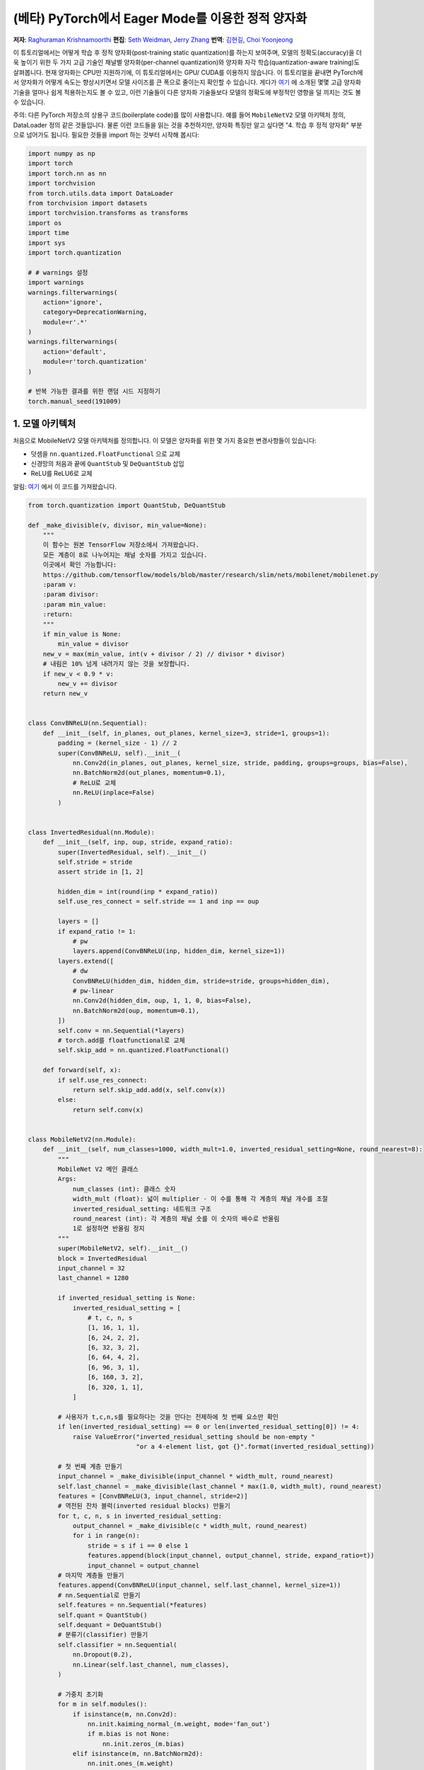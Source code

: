 (베타) PyTorch에서 Eager Mode를 이용한 정적 양자화
=========================================================
**저자**: `Raghuraman Krishnamoorthi <https://github.com/raghuramank100>`_
**편집**: `Seth Weidman <https://github.com/SethHWeidman/>`_, `Jerry Zhang <https:github.com/jerryzh168>`_
**번역**: `김현길 <https://github.com/des00>`_, `Choi Yoonjeong <https://github.com/potatochips178/>`_

이 튜토리얼에서는 어떻게 학습 후 정적 양자화(post-training static quantization)를 하는지 보여주며,
모델의 정확도(accuracy)을 더욱 높이기 위한 두 가지 고급 기술인 채널별 양자화(per-channel quantization)와
양자화 자각 학습(quantization-aware training)도 살펴봅니다. 현재 양자화는 CPU만 지원하기에,
이 튜토리얼에서는 GPU/ CUDA를 이용하지 않습니다.
이 튜토리얼을 끝내면 PyTorch에서 양자화가 어떻게 속도는 향상시키면서 모델 사이즈를 큰 폭으로 줄이는지
확인할 수 있습니다. 게다가 `여기 <https://arxiv.org/abs/1806.08342>`_ 에 소개된 몇몇 고급 양자화 기술을
얼마나 쉽게 적용하는지도 볼 수 있고, 이런 기술들이 다른 양자화 기술들보다 모델의 정확도에 부정적인 영향을
덜 끼치는 것도 볼 수 있습니다.

주의: 다른 PyTorch 저장소의 상용구 코드(boilerplate code)를 많이 사용합니다.
예를 들어 ``MobileNetV2`` 모델 아키텍처 정의, DataLoader 정의 같은 것들입니다.
물론 이런 코드들을 읽는 것을 추천하지만, 양자화 특징만 알고 싶다면
"4. 학습 후 정적 양자화" 부분으로 넘어가도 됩니다.
필요한 것들을 import 하는 것부터 시작해 봅시다:

.. code:: python

    import numpy as np
    import torch
    import torch.nn as nn
    import torchvision
    from torch.utils.data import DataLoader
    from torchvision import datasets
    import torchvision.transforms as transforms
    import os
    import time
    import sys
    import torch.quantization

    # # warnings 설정
    import warnings
    warnings.filterwarnings(
        action='ignore',
        category=DeprecationWarning,
        module=r'.*'
    )
    warnings.filterwarnings(
        action='default',
        module=r'torch.quantization'
    )

    # 반복 가능한 결과를 위한 랜덤 시드 지정하기
    torch.manual_seed(191009)

1. 모델 아키텍처
---------------------

처음으로 MobileNetV2 모델 아키텍처를 정의합니다.
이 모델은 양자화를 위한 몇 가지 중요한 변경사항들이 있습니다:

- 덧셈을 ``nn.quantized.FloatFunctional`` 으로 교체
- 신경망의 처음과 끝에 ``QuantStub`` 및 ``DeQuantStub`` 삽입
- ReLU를 ReLU6로 교체

알림: `여기 <https://github.com/pytorch/vision/blob/master/torchvision/models/mobilenet.py>`_ 에서
이 코드를 가져왔습니다.

.. code:: python

    from torch.quantization import QuantStub, DeQuantStub

    def _make_divisible(v, divisor, min_value=None):
        """
        이 함수는 원본 TensorFlow 저장소에서 가져왔습니다.
        모든 계층이 8로 나누어지는 채널 숫자를 가지고 있습니다.
        이곳에서 확인 가능합니다:
        https://github.com/tensorflow/models/blob/master/research/slim/nets/mobilenet/mobilenet.py
        :param v:
        :param divisor:
        :param min_value:
        :return:
        """
        if min_value is None:
            min_value = divisor
        new_v = max(min_value, int(v + divisor / 2) // divisor * divisor)
        # 내림은 10% 넘게 내려가지 않는 것을 보장합니다.
        if new_v < 0.9 * v:
            new_v += divisor
        return new_v


    class ConvBNReLU(nn.Sequential):
        def __init__(self, in_planes, out_planes, kernel_size=3, stride=1, groups=1):
            padding = (kernel_size - 1) // 2
            super(ConvBNReLU, self).__init__(
                nn.Conv2d(in_planes, out_planes, kernel_size, stride, padding, groups=groups, bias=False),
                nn.BatchNorm2d(out_planes, momentum=0.1),
                # ReLU로 교체
                nn.ReLU(inplace=False)
            )


    class InvertedResidual(nn.Module):
        def __init__(self, inp, oup, stride, expand_ratio):
            super(InvertedResidual, self).__init__()
            self.stride = stride
            assert stride in [1, 2]

            hidden_dim = int(round(inp * expand_ratio))
            self.use_res_connect = self.stride == 1 and inp == oup

            layers = []
            if expand_ratio != 1:
                # pw
                layers.append(ConvBNReLU(inp, hidden_dim, kernel_size=1))
            layers.extend([
                # dw
                ConvBNReLU(hidden_dim, hidden_dim, stride=stride, groups=hidden_dim),
                # pw-linear
                nn.Conv2d(hidden_dim, oup, 1, 1, 0, bias=False),
                nn.BatchNorm2d(oup, momentum=0.1),
            ])
            self.conv = nn.Sequential(*layers)
            # torch.add를 floatfunctional로 교체
            self.skip_add = nn.quantized.FloatFunctional()

        def forward(self, x):
            if self.use_res_connect:
                return self.skip_add.add(x, self.conv(x))
            else:
                return self.conv(x)


    class MobileNetV2(nn.Module):
        def __init__(self, num_classes=1000, width_mult=1.0, inverted_residual_setting=None, round_nearest=8):
            """
            MobileNet V2 메인 클래스
            Args:
                num_classes (int): 클래스 숫자
                width_mult (float): 넓이 multiplier - 이 수를 통해 각 계층의 채널 개수를 조절
                inverted_residual_setting: 네트워크 구조
                round_nearest (int): 각 계층의 채널 숫를 이 숫자의 배수로 반올림
                1로 설정하면 반올림 정지
            """
            super(MobileNetV2, self).__init__()
            block = InvertedResidual
            input_channel = 32
            last_channel = 1280

            if inverted_residual_setting is None:
                inverted_residual_setting = [
                    # t, c, n, s
                    [1, 16, 1, 1],
                    [6, 24, 2, 2],
                    [6, 32, 3, 2],
                    [6, 64, 4, 2],
                    [6, 96, 3, 1],
                    [6, 160, 3, 2],
                    [6, 320, 1, 1],
                ]

            # 사용자가 t,c,n,s를 필요하다는 것을 안다는 전제하에 첫 번째 요소만 확인
            if len(inverted_residual_setting) == 0 or len(inverted_residual_setting[0]) != 4:
                raise ValueError("inverted_residual_setting should be non-empty "
                                 "or a 4-element list, got {}".format(inverted_residual_setting))

            # 첫 번째 계층 만들기
            input_channel = _make_divisible(input_channel * width_mult, round_nearest)
            self.last_channel = _make_divisible(last_channel * max(1.0, width_mult), round_nearest)
            features = [ConvBNReLU(3, input_channel, stride=2)]
            # 역전된 잔차 블럭(inverted residual blocks) 만들기
            for t, c, n, s in inverted_residual_setting:
                output_channel = _make_divisible(c * width_mult, round_nearest)
                for i in range(n):
                    stride = s if i == 0 else 1
                    features.append(block(input_channel, output_channel, stride, expand_ratio=t))
                    input_channel = output_channel
            # 마지막 계층들 만들기
            features.append(ConvBNReLU(input_channel, self.last_channel, kernel_size=1))
            # nn.Sequential로 만들기
            self.features = nn.Sequential(*features)
            self.quant = QuantStub()
            self.dequant = DeQuantStub()
            # 분류기(classifier) 만들기
            self.classifier = nn.Sequential(
                nn.Dropout(0.2),
                nn.Linear(self.last_channel, num_classes),
            )

            # 가중치 초기화
            for m in self.modules():
                if isinstance(m, nn.Conv2d):
                    nn.init.kaiming_normal_(m.weight, mode='fan_out')
                    if m.bias is not None:
                        nn.init.zeros_(m.bias)
                elif isinstance(m, nn.BatchNorm2d):
                    nn.init.ones_(m.weight)
                    nn.init.zeros_(m.bias)
                elif isinstance(m, nn.Linear):
                    nn.init.normal_(m.weight, 0, 0.01)
                    nn.init.zeros_(m.bias)

        def forward(self, x):

            x = self.quant(x)

            x = self.features(x)
            x = x.mean([2, 3])
            x = self.classifier(x)
            x = self.dequant(x)
            return x

        # 양자화 전에 Conv+BN과 Conv+BN+Relu 모듈 결합(fusion)
        # 이 연산은 숫자를 변경하지 않음
        def fuse_model(self):
            for m in self.modules():
                if type(m) == ConvBNReLU:
                    torch.quantization.fuse_modules(m, ['0', '1', '2'], inplace=True)
                if type(m) == InvertedResidual:
                    for idx in range(len(m.conv)):
                        if type(m.conv[idx]) == nn.Conv2d:
                            torch.quantization.fuse_modules(m.conv, [str(idx), str(idx + 1)], inplace=True)

2. 헬퍼(Helper) 함수
--------------------

다음으로 모델 평가를 위한 헬퍼 함수들을 만듭니다. 코드 대부분은
`여기 <https://github.com/pytorch/examples/blob/master/imagenet/main.py>`_ 에서 가져왔습니다.

.. code:: python

    class AverageMeter(object):
        """평균과 현재 값 계산 및 저장"""
        def __init__(self, name, fmt=':f'):
            self.name = name
            self.fmt = fmt
            self.reset()

        def reset(self):
            self.val = 0
            self.avg = 0
            self.sum = 0
            self.count = 0

        def update(self, val, n=1):
            self.val = val
            self.sum += val * n
            self.count += n
            self.avg = self.sum / self.count

        def __str__(self):
            fmtstr = '{name} {val' + self.fmt + '} ({avg' + self.fmt + '})'
            return fmtstr.format(**self.__dict__)


    def accuracy(output, target, topk=(1,)):
        """특정 k값을 위해 top k 예측의 정확도 계산"""
        with torch.no_grad():
            maxk = max(topk)
            batch_size = target.size(0)

            _, pred = output.topk(maxk, 1, True, True)
            pred = pred.t()
            correct = pred.eq(target.view(1, -1).expand_as(pred))

            res = []
            for k in topk:
                correct_k = correct[:k].reshape(-1).float().sum(0, keepdim=True)
                res.append(correct_k.mul_(100.0 / batch_size))
            return res


    def evaluate(model, criterion, data_loader, neval_batches):
        model.eval()
        top1 = AverageMeter('Acc@1', ':6.2f')
        top5 = AverageMeter('Acc@5', ':6.2f')
        cnt = 0
        with torch.no_grad():
            for image, target in data_loader:
                output = model(image)
                loss = criterion(output, target)
                cnt += 1
                acc1, acc5 = accuracy(output, target, topk=(1, 5))
                print('.', end = '')
                top1.update(acc1[0], image.size(0))
                top5.update(acc5[0], image.size(0))
                if cnt >= neval_batches:
                     return top1, top5

        return top1, top5

    def load_model(model_file):
        model = MobileNetV2()
        state_dict = torch.load(model_file)
        model.load_state_dict(state_dict)
        model.to('cpu')
        return model

    def print_size_of_model(model):
        torch.save(model.state_dict(), "temp.p")
        print('Size (MB):', os.path.getsize("temp.p")/1e6)
        os.remove('temp.p')

3. Dataset과 DataLoader 정의하기
----------------------------------

마지막 주요 설정 단계로서 학습과 테스트 데이터를 위한 DataLoader를 정의합니다.

ImageNet 데이터
^^^^^^^^^^^^^^^

전체 ImageNet Dataset을 이용해서 이 튜토리얼의 코드를 실행시키기 위해, 첫번째로 `ImageNet Data <http://www.image-net.org/download>`_ 의 지시를 따라 ImageNet을 다운로드합니다. 다운로드한 파일의 압축을 'data_path'에 풉니다.

다운로드받은 데이터를 읽기 위해 아래에 정의된 DataLoader 함수들을 사용합니다.
이런 함수들 대부분은
`여기 <https://github.com/pytorch/vision/blob/master/references/detection/train.py>`_ 에서 가져왔습니다.


.. code:: python

    def prepare_data_loaders(data_path):

        normalize = transforms.Normalize(mean=[0.485, 0.456, 0.406],
                                         std=[0.229, 0.224, 0.225])
        dataset = torchvision.datasets.ImageNet(
               data_path, split="train",
             transforms.Compose([
                       transforms.RandomResizedCrop(224),
                       transforms.RandomHorizontalFlip(),
                       transforms.ToTensor(),
                       normalize,
                   ]))
        dataset_test = torchvision.datasets.ImageNet(
              data_path, split="val",
                  transforms.Compose([
                      transforms.Resize(256),
                      transforms.CenterCrop(224),
                      transforms.ToTensor(),
                      normalize,
                  ]))

        train_sampler = torch.utils.data.RandomSampler(dataset)
        test_sampler = torch.utils.data.SequentialSampler(dataset_test)

        data_loader = torch.utils.data.DataLoader(
            dataset, batch_size=train_batch_size,
            sampler=train_sampler)

        data_loader_test = torch.utils.data.DataLoader(
            dataset_test, batch_size=eval_batch_size,
            sampler=test_sampler)

        return data_loader, data_loader_test


다음으로 사전에 학습된 MobileNetV2을 불러옵니다. ``torchvision`` 에서 데이터를 다운로드받을 수 있는 URL은
`여기 <https://github.com/pytorch/vision/blob/master/torchvision/models/mobilenet.py#L9>`_ 입니다.

.. code:: python

    data_path = '~/.data/imagenet'
    saved_model_dir = 'data/'
    float_model_file = 'mobilenet_pretrained_float.pth'
    scripted_float_model_file = 'mobilenet_quantization_scripted.pth'
    scripted_quantized_model_file = 'mobilenet_quantization_scripted_quantized.pth'

    train_batch_size = 30
    eval_batch_size = 50

    data_loader, data_loader_test = prepare_data_loaders(data_path)
    criterion = nn.CrossEntropyLoss()
    float_model = load_model(saved_model_dir + float_model_file).to('cpu')

    # 다음으로 "모듈 결합"을 합니다. 모듈 결합은 메모리 접근을 줄여 모델을 빠르게 만들면서
    # 정확도 수치를 향상시킵니다. 모듈 결합은 어떠한 모델에라도 사용할 수 있지만,
    # 양자화된 모델에 사용하는 것이 특히나 더 일반적입니다.

    print('\n Inverted Residual Block: Before fusion \n\n', float_model.features[1].conv)
    float_model.eval()

    # 모듈 결합
    float_model.fuse_model()

    # Conv+BN+Relu와 Conv+Relu 결합에 유의
    print('\n Inverted Residual Block: After fusion\n\n',float_model.features[1].conv)


마지막으로 "기준"이 될 정확도를 얻기 위해,
모듈 결합을 사용한 양자화되지 않은 모델의 정확도를 봅시다.

.. code:: python

    num_eval_batches = 1000

    print("Size of baseline model")
    print_size_of_model(float_model)

    top1, top5 = evaluate(float_model, criterion, data_loader_test, neval_batches=num_eval_batches)
    print('Evaluation accuracy on %d images, %2.2f'%(num_eval_batches * eval_batch_size, top1.avg))
    torch.jit.save(torch.jit.script(float_model), saved_model_dir + scripted_float_model_file)


전체 모델은 50,000개의 이미지를 가진 eval 데이터셋에서 71.9%의 정확도를 보입니다.

이 값이 비교를 위한 기준이 될 것입니다. 다음으로 양자화된 모델을 봅시다.

4. 학습 후 정적 양자화(post-training static quantization)
--------------------------------------------------------

학습 후 정적 양자화는 동적 양자화처럼 가중치를 float에서 int로 변환하는 것뿐만 아니라
추가적인 단계도 수행합니다. 네트워크에 데이터 배치의 첫 번째 공급과 다른 활성값들의
분포 결과 계산이 이러한 단계입니다. (특히 이러한 추가적인 단계는 계산한 값을
기록하고 싶은 지점에 `observer` 모듈을 삽입합으로써 끝납니다.)
이러한 분포들은 추론 시점에 특정한 다른 활성값들이 어떻게 양자화되어야 하는지 결정하는데 사용됩니다.
(간단한 방법으로는 단순히 활성값들의 전체 범위를 256개의 단계로 나누는 것이지만,
좀 더 복잡한 방법도 제공합니다.) 특히, 이러한 추가적인 단계는 각 연산 사이사이의
양자화된 값을 float으로 변환 - 및 int로 되돌림 - 하는 것뿐만 아니라
양자화된 값을 모든 연산들끼리 주고 받는 것도 가능하게 하여 엄청난 속도 향상이 됩니다.

.. code:: python

    num_calibration_batches = 32

    myModel = load_model(saved_model_dir + float_model_file).to('cpu')
    myModel.eval()

    # Conv, bn과 relu 결합
    myModel.fuse_model()

    # 양자화 설정 명시
    # 간단한 min/max 범위 추정 및 텐서별 가중치 양자화로 시작
    myModel.qconfig = torch.quantization.default_qconfig
    print(myModel.qconfig)
    torch.quantization.prepare(myModel, inplace=True)

    # 첫 번째 보정
    print('Post Training Quantization Prepare: Inserting Observers')
    print('\n Inverted Residual Block:After observer insertion \n\n', myModel.features[1].conv)

    # 학습 세트로 보정
    evaluate(myModel, criterion, data_loader, neval_batches=num_calibration_batches)
    print('Post Training Quantization: Calibration done')

    # 양자화된 모델로 변환
    torch.quantization.convert(myModel, inplace=True)
    print('Post Training Quantization: Convert done')
    print('\n Inverted Residual Block: After fusion and quantization, note fused modules: \n\n',myModel.features[1].conv)

    print("Size of model after quantization")
    print_size_of_model(myModel)

    top1, top5 = evaluate(myModel, criterion, data_loader_test, neval_batches=num_eval_batches)
    print('Evaluation accuracy on %d images, %2.2f'%(num_eval_batches * eval_batch_size, top1.avg))

양자화된 모델은 eval 데이터셋에서 56.7%의 정확도를 보여줍니다. 이는 양자화 파라미터를 결정하기 위해 단순 min/max Observer를 사용했기 때문입니다. 그럼에도 불구하고 모델의 크기를 3.6 MB 밑으로 줄였습니다. 이는 거의 4분의 1 로 줄어든 크기입니다.

이에 더해 단순히 다른 양자화 설정을 사용하기만 해도 정확도를 큰 폭으로 향상시킬 수 있습니다.
x86 아키텍처에서 양자화를 위한 권장 설정을 그대로 쓰기만 해도 됩니다.
이러한 설정은 아래와 같습니다:

- 채널별 기본 가중치 양자화
- 활성값을 수집해서 최적화된 양자화 파라미터를 고르는 히스토그램 Observer 사용

.. code:: python

    per_channel_quantized_model = load_model(saved_model_dir + float_model_file)
    per_channel_quantized_model.eval()
    per_channel_quantized_model.fuse_model()
    per_channel_quantized_model.qconfig = torch.quantization.get_default_qconfig('fbgemm')
    print(per_channel_quantized_model.qconfig)

    torch.quantization.prepare(per_channel_quantized_model, inplace=True)
    evaluate(per_channel_quantized_model,criterion, data_loader, num_calibration_batches)
    torch.quantization.convert(per_channel_quantized_model, inplace=True)
    top1, top5 = evaluate(per_channel_quantized_model, criterion, data_loader_test, neval_batches=num_eval_batches)
    print('Evaluation accuracy on %d images, %2.2f'%(num_eval_batches * eval_batch_size, top1.avg))
    torch.jit.save(torch.jit.script(per_channel_quantized_model), saved_model_dir + scripted_quantized_model_file)


단순히 양자화 설정 방법을 변경하는 것만으로도 정확도가 67.3%를 넘을 정도로 향상이 되었습니다!
그럼에도 이 수치는 위에서 구한 기준값 71.9%에서 4퍼센트나 낮은 수치입니다.
이제 양자화 자각 학습을 시도해 봅시다.

5. 양자화 자각 학습(Quantization-aware training)
-------------------------------------------------

양자화 자각 학습(QAT)은 일반적으로 가장 높은 정확도를 제공하는 양자화 방법입니다.
모든 가중치화 활성값은 QAT로 인해 학습 도중에 순전파와 역전파를 도중 "가짜 양자화"됩니다.
이는 float값이 int8 값으로 반올림하는 것처럼 흉내를 내지만, 모든 계산은 여전히
부동소수점 숫자로 계산을 합니다. 그래서 결국 훈련 동안의 모든 가중치 조정은 모델이 양자화될
것이라는 사실을 "자각"한 채로 이루어지게 됩니다. 그래서 QAT는 양자화가 이루어지고 나면
동적 양자화나 학습 전 정적 양자화보다 대체로 더 높은 정확도를 보여줍니다.

실제로 QAT가 이루어지는 전체 흐름은 이전과 매우 유사합니다:

- 이전과 같은 모델을 사용할 수 있습니다. 양자화 자각 학습을 위한 추가적인 준비는 필요 없습니다.
- 가중치와 활성값 뒤에 어떤 종류의 가짜 양자화를 사용할 것인지 명시하는 ``qconfig`` 의 사용이 필요합니다.
  Observer를 명시하는 것 대신에 말이죠.

먼저 학습 함수부터 정의합니다:

.. code:: python

    def train_one_epoch(model, criterion, optimizer, data_loader, device, ntrain_batches):
        model.train()
        top1 = AverageMeter('Acc@1', ':6.2f')
        top5 = AverageMeter('Acc@5', ':6.2f')
        avgloss = AverageMeter('Loss', '1.5f')

        cnt = 0
        for image, target in data_loader:
            start_time = time.time()
            print('.', end = '')
            cnt += 1
            image, target = image.to(device), target.to(device)
            output = model(image)
            loss = criterion(output, target)
            optimizer.zero_grad()
            loss.backward()
            optimizer.step()
            acc1, acc5 = accuracy(output, target, topk=(1, 5))
            top1.update(acc1[0], image.size(0))
            top5.update(acc5[0], image.size(0))
            avgloss.update(loss, image.size(0))
            if cnt >= ntrain_batches:
                print('Loss', avgloss.avg)

                print('Training: * Acc@1 {top1.avg:.3f} Acc@5 {top5.avg:.3f}'
                      .format(top1=top1, top5=top5))
                return

        print('Full imagenet train set:  * Acc@1 {top1.global_avg:.3f} Acc@5 {top5.global_avg:.3f}'
              .format(top1=top1, top5=top5))
        return


이전처럼 모듈을 결합합니다.

.. code:: python

    qat_model = load_model(saved_model_dir + float_model_file)
    qat_model.fuse_model()

    optimizer = torch.optim.SGD(qat_model.parameters(), lr = 0.0001)
    qat_model.qconfig = torch.quantization.get_default_qat_qconfig('fbgemm')

마지막으로 모델이 양자화 자각 학습을 준비하기 위해 ``prepare_qat`` 로 "가짜 양자화"를 수행합니다.

.. code:: python

    torch.quantization.prepare_qat(qat_model, inplace=True)
    print('Inverted Residual Block: After preparation for QAT, note fake-quantization modules \n',qat_model.features[1].conv)

높은 정확도의 양자화된 모델을 학습시키기 위해서는 추론 시점에서 정확한 숫자 모델링을 필요로 합니다.
그래서 양자화 자각 학습에서는 학습 루프를 이렇게 변경합니다:

- 추론 수치와 더 잘 일치하도록 학습이 끝날 때 배치 정규화를 이동 평균과 분산을 사용하는 것으로 변경합니다.
- 양자화 파라미터(크기와 영점)를 고정하고 가중치를 미세 조정(fine tune)합니다.

.. code:: python

    num_train_batches = 20

    # QAT는 시간이 걸리는 작업이며 몇 에폭에 걸쳐 훈련이 필요합니다.
    # 학습 및 각 에폭 이후 정확도 확인
    for nepoch in range(8):
        train_one_epoch(qat_model, criterion, optimizer, data_loader, torch.device('cpu'), num_train_batches)
        if nepoch > 3:
            # 양자화 파라미터 고정
            qat_model.apply(torch.quantization.disable_observer)
        if nepoch > 2:
            # 배치 정규화 평균 및 분산 추정값 고정
            qat_model.apply(torch.nn.intrinsic.qat.freeze_bn_stats)

        # 각 에폭 이후 정확도 확인
        quantized_model = torch.quantization.convert(qat_model.eval(), inplace=False)
        quantized_model.eval()
        top1, top5 = evaluate(quantized_model,criterion, data_loader_test, neval_batches=num_eval_batches)
        print('Epoch %d :Evaluation accuracy on %d images, %2.2f'%(nepoch, num_eval_batches * eval_batch_size, top1.avg))

양자화 자각 학습은 전체 ImageNet 데이터셋에서 71.5%의 정확도를 나타냅니다. 이 값은 기준값 71.9%에 소수점 수준으로 근접한 수치입니다.

양자화 자각 학습에 대한 더 많은 것들:

- QAT는 더 많은 디버깅을 가능하게 하는 학습 후 양자화 기술의 상위 집합입니다.
  예를 들어 모델의 정확도가 가중치나 활성 양자화로 인해 제한을 받아
  더 높아질 수 없는 상황인지 분석할 수 있습니다.
- 부동소수점을 사용한 양자화된 모델을 시뮬레이션 할 수도 있습니다.
  실제 양자화된 연산의 수치를 모델링하기 위해 가짜 양자화를 이용하고 있기 때문입니다.
- 학습 후 양자화 또한 쉽게 흉내낼 수 있습니다.

양자화를 통한 속도 향상
^^^^^^^^^^^^^^^^^^^^^^^^^

마지막으로 위에서 언급한 것들을 확인해 봅시다. 양자화된 모델이 실제로 추론도 더 빠르게 하는 걸까요?
시험해 봅시다:

.. code:: python

    def run_benchmark(model_file, img_loader):
        elapsed = 0
        model = torch.jit.load(model_file)
        model.eval()
        num_batches = 5
        # 이미지 배치들 이용하여 스크립트된 모델 실행
        for i, (images, target) in enumerate(img_loader):
            if i < num_batches:
                start = time.time()
                output = model(images)
                end = time.time()
                elapsed = elapsed + (end-start)
            else:
                break
        num_images = images.size()[0] * num_batches

        print('Elapsed time: %3.0f ms' % (elapsed/num_images*1000))
        return elapsed

    run_benchmark(saved_model_dir + scripted_float_model_file, data_loader_test)

    run_benchmark(saved_model_dir + scripted_quantized_model_file, data_loader_test)

맥북 프로의 로컬 환경에서 일반적인 모델 실행은 61ms, 양자화된 모델 실행은 20ms가 걸렸습니다.
이러한 결과는 부동소수점 모델과 양자화된 모델을 비교했을 때,
양자화된 모델에서 일반적으로 2-4x 속도 향상이 이루어진 것을 보여줍니다.

결론
----------

이 튜토리얼에서 학습 후 정적 양자화와 양자화 자각 학습이라는 두 가지 양자화 방법을 살펴봤습니다.
이 양자화 방법들이 "내부적으로" 어떻게 동작을 하는지와
PyTorch에서 어떻게 사용할 수 있는지도 보았습니다.

읽어주셔서 감사합니다. 언제나처럼 어떠한 피드백도 환영이니, 의견이 있다면
`여기 <https://github.com/pytorch/pytorch/issues>`_ 에 이슈를 남겨 주세요.
